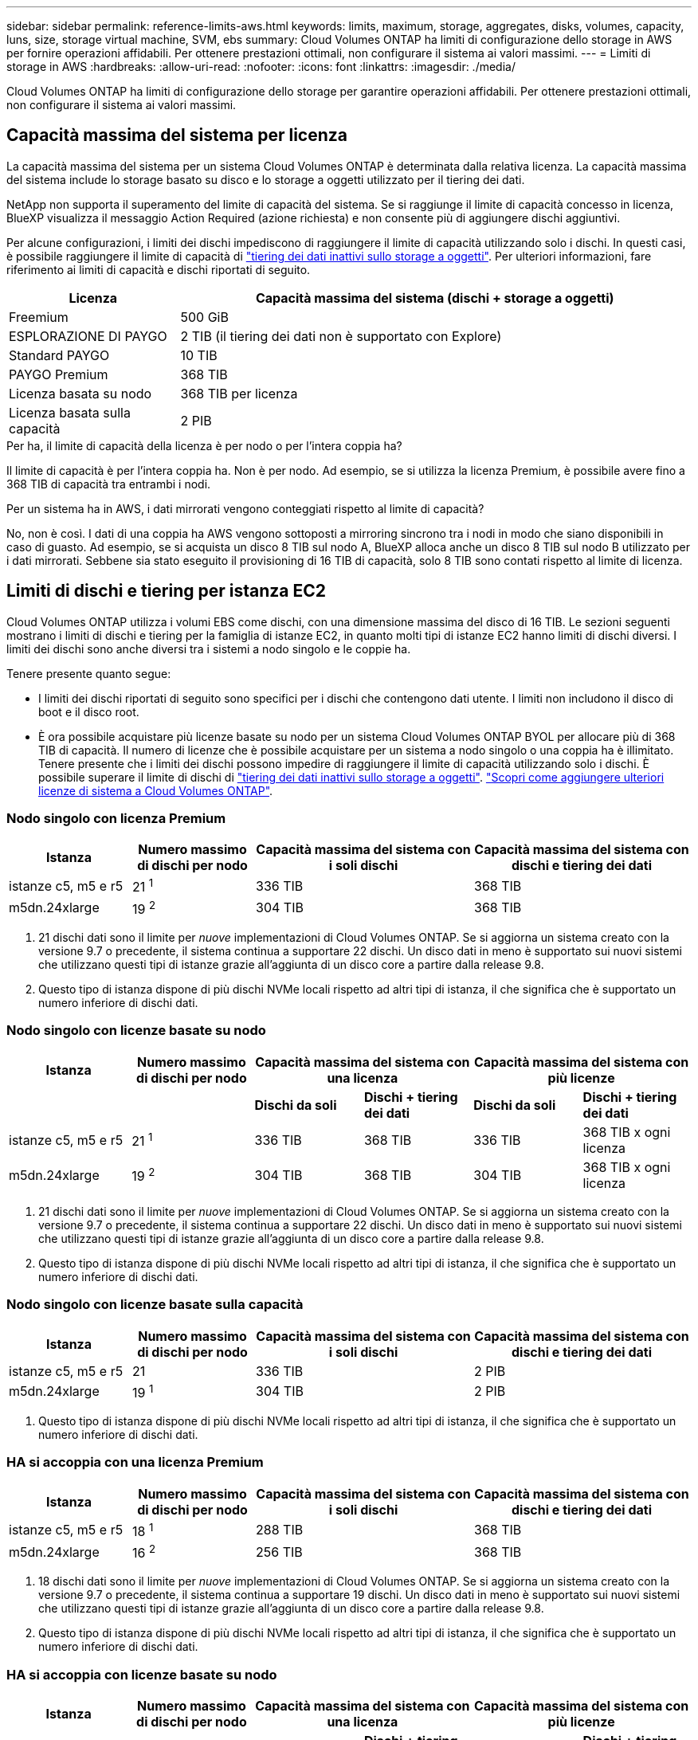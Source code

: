 ---
sidebar: sidebar 
permalink: reference-limits-aws.html 
keywords: limits, maximum, storage, aggregates, disks, volumes, capacity, luns, size, storage virtual machine, SVM, ebs 
summary: Cloud Volumes ONTAP ha limiti di configurazione dello storage in AWS per fornire operazioni affidabili. Per ottenere prestazioni ottimali, non configurare il sistema ai valori massimi. 
---
= Limiti di storage in AWS
:hardbreaks:
:allow-uri-read: 
:nofooter: 
:icons: font
:linkattrs: 
:imagesdir: ./media/


[role="lead"]
Cloud Volumes ONTAP ha limiti di configurazione dello storage per garantire operazioni affidabili. Per ottenere prestazioni ottimali, non configurare il sistema ai valori massimi.



== Capacità massima del sistema per licenza

La capacità massima del sistema per un sistema Cloud Volumes ONTAP è determinata dalla relativa licenza. La capacità massima del sistema include lo storage basato su disco e lo storage a oggetti utilizzato per il tiering dei dati.

NetApp non supporta il superamento del limite di capacità del sistema. Se si raggiunge il limite di capacità concesso in licenza, BlueXP visualizza il messaggio Action Required (azione richiesta) e non consente più di aggiungere dischi aggiuntivi.

Per alcune configurazioni, i limiti dei dischi impediscono di raggiungere il limite di capacità utilizzando solo i dischi. In questi casi, è possibile raggiungere il limite di capacità di https://docs.netapp.com/us-en/bluexp-cloud-volumes-ontap/concept-data-tiering.html["tiering dei dati inattivi sullo storage a oggetti"^]. Per ulteriori informazioni, fare riferimento ai limiti di capacità e dischi riportati di seguito.

[cols="25,75"]
|===
| Licenza | Capacità massima del sistema (dischi + storage a oggetti) 


| Freemium | 500 GiB 


| ESPLORAZIONE DI PAYGO | 2 TIB (il tiering dei dati non è supportato con Explore) 


| Standard PAYGO | 10 TIB 


| PAYGO Premium | 368 TIB 


| Licenza basata su nodo | 368 TIB per licenza 


| Licenza basata sulla capacità | 2 PIB 
|===
.Per ha, il limite di capacità della licenza è per nodo o per l'intera coppia ha?
Il limite di capacità è per l'intera coppia ha. Non è per nodo. Ad esempio, se si utilizza la licenza Premium, è possibile avere fino a 368 TIB di capacità tra entrambi i nodi.

.Per un sistema ha in AWS, i dati mirrorati vengono conteggiati rispetto al limite di capacità?
No, non è così. I dati di una coppia ha AWS vengono sottoposti a mirroring sincrono tra i nodi in modo che siano disponibili in caso di guasto. Ad esempio, se si acquista un disco 8 TIB sul nodo A, BlueXP alloca anche un disco 8 TIB sul nodo B utilizzato per i dati mirrorati. Sebbene sia stato eseguito il provisioning di 16 TIB di capacità, solo 8 TIB sono contati rispetto al limite di licenza.



== Limiti di dischi e tiering per istanza EC2

Cloud Volumes ONTAP utilizza i volumi EBS come dischi, con una dimensione massima del disco di 16 TIB. Le sezioni seguenti mostrano i limiti di dischi e tiering per la famiglia di istanze EC2, in quanto molti tipi di istanze EC2 hanno limiti di dischi diversi. I limiti dei dischi sono anche diversi tra i sistemi a nodo singolo e le coppie ha.

Tenere presente quanto segue:

* I limiti dei dischi riportati di seguito sono specifici per i dischi che contengono dati utente. I limiti non includono il disco di boot e il disco root.
* È ora possibile acquistare più licenze basate su nodo per un sistema Cloud Volumes ONTAP BYOL per allocare più di 368 TIB di capacità. Il numero di licenze che è possibile acquistare per un sistema a nodo singolo o una coppia ha è illimitato. Tenere presente che i limiti dei dischi possono impedire di raggiungere il limite di capacità utilizzando solo i dischi. È possibile superare il limite di dischi di https://docs.netapp.com/us-en/bluexp-cloud-volumes-ontap/concept-data-tiering.html["tiering dei dati inattivi sullo storage a oggetti"^]. https://docs.netapp.com/us-en/bluexp-cloud-volumes-ontap/task-manage-node-licenses.html["Scopri come aggiungere ulteriori licenze di sistema a Cloud Volumes ONTAP"^].




=== Nodo singolo con licenza Premium

[cols="18,18,32,32"]
|===
| Istanza | Numero massimo di dischi per nodo | Capacità massima del sistema con i soli dischi | Capacità massima del sistema con dischi e tiering dei dati 


| istanze c5, m5 e r5 | 21 ^1^ | 336 TIB | 368 TIB 


| m5dn.24xlarge | 19 ^2^ | 304 TIB | 368 TIB 
|===
. 21 dischi dati sono il limite per _nuove_ implementazioni di Cloud Volumes ONTAP. Se si aggiorna un sistema creato con la versione 9.7 o precedente, il sistema continua a supportare 22 dischi. Un disco dati in meno è supportato sui nuovi sistemi che utilizzano questi tipi di istanze grazie all'aggiunta di un disco core a partire dalla release 9.8.
. Questo tipo di istanza dispone di più dischi NVMe locali rispetto ad altri tipi di istanza, il che significa che è supportato un numero inferiore di dischi dati.




=== Nodo singolo con licenze basate su nodo

[cols="18,18,16,16,16,16"]
|===
| Istanza | Numero massimo di dischi per nodo 2+| Capacità massima del sistema con una licenza 2+| Capacità massima del sistema con più licenze 


2+|  | *Dischi da soli* | *Dischi + tiering dei dati* | *Dischi da soli* | *Dischi + tiering dei dati* 


| istanze c5, m5 e r5 | 21 ^1^ | 336 TIB | 368 TIB | 336 TIB | 368 TIB x ogni licenza 


| m5dn.24xlarge | 19 ^2^ | 304 TIB | 368 TIB | 304 TIB | 368 TIB x ogni licenza 
|===
. 21 dischi dati sono il limite per _nuove_ implementazioni di Cloud Volumes ONTAP. Se si aggiorna un sistema creato con la versione 9.7 o precedente, il sistema continua a supportare 22 dischi. Un disco dati in meno è supportato sui nuovi sistemi che utilizzano questi tipi di istanze grazie all'aggiunta di un disco core a partire dalla release 9.8.
. Questo tipo di istanza dispone di più dischi NVMe locali rispetto ad altri tipi di istanza, il che significa che è supportato un numero inferiore di dischi dati.




=== Nodo singolo con licenze basate sulla capacità

[cols="18,18,32,32"]
|===
| Istanza | Numero massimo di dischi per nodo | Capacità massima del sistema con i soli dischi | Capacità massima del sistema con dischi e tiering dei dati 


| istanze c5, m5 e r5 | 21 | 336 TIB | 2 PIB 


| m5dn.24xlarge | 19 ^1^ | 304 TIB | 2 PIB 
|===
. Questo tipo di istanza dispone di più dischi NVMe locali rispetto ad altri tipi di istanza, il che significa che è supportato un numero inferiore di dischi dati.




=== HA si accoppia con una licenza Premium

[cols="18,18,32,32"]
|===
| Istanza | Numero massimo di dischi per nodo | Capacità massima del sistema con i soli dischi | Capacità massima del sistema con dischi e tiering dei dati 


| istanze c5, m5 e r5 | 18 ^1^ | 288 TIB | 368 TIB 


| m5dn.24xlarge | 16 ^2^ | 256 TIB | 368 TIB 
|===
. 18 dischi dati sono il limite per _nuove_ implementazioni di Cloud Volumes ONTAP. Se si aggiorna un sistema creato con la versione 9.7 o precedente, il sistema continua a supportare 19 dischi. Un disco dati in meno è supportato sui nuovi sistemi che utilizzano questi tipi di istanze grazie all'aggiunta di un disco core a partire dalla release 9.8.
. Questo tipo di istanza dispone di più dischi NVMe locali rispetto ad altri tipi di istanza, il che significa che è supportato un numero inferiore di dischi dati.




=== HA si accoppia con licenze basate su nodo

[cols="18,18,16,16,16,16"]
|===
| Istanza | Numero massimo di dischi per nodo 2+| Capacità massima del sistema con una licenza 2+| Capacità massima del sistema con più licenze 


2+|  | *Dischi da soli* | *Dischi + tiering dei dati* | *Dischi da soli* | *Dischi + tiering dei dati* 


| istanze c5, m5 e r5 | 18 ^1^ | 288 TIB | 368 TIB | 288 TIB | 368 TIB x ogni licenza 


| m5dn.24xlarge | 16 ^2^ | 256 TIB | 368 TIB | 256 TIB | 368 TIB x ogni licenza 
|===
. 18 dischi dati sono il limite per _nuove_ implementazioni di Cloud Volumes ONTAP. Se si aggiorna un sistema creato con la versione 9.7 o precedente, il sistema continua a supportare 19 dischi. Un disco dati in meno è supportato sui nuovi sistemi che utilizzano questi tipi di istanze grazie all'aggiunta di un disco core a partire dalla release 9.8.
. Questo tipo di istanza dispone di più dischi NVMe locali rispetto ad altri tipi di istanza, il che significa che è supportato un numero inferiore di dischi dati.




=== HA si accoppia con licenze basate sulla capacità

[cols="18,18,32,32"]
|===
| Istanza | Numero massimo di dischi per nodo | Capacità massima del sistema con i soli dischi | Capacità massima del sistema con dischi e tiering dei dati 


| istanze c5, m5 e r5 | 18 | 288 TIB | 2 PIB 


| m5dn.24xlarge | 16 ^1^ | 256 TIB | 2 PIB 
|===
. Questo tipo di istanza dispone di più dischi NVMe locali rispetto ad altri tipi di istanza, il che significa che è supportato un numero inferiore di dischi dati.




== Limiti aggregati

Cloud Volumes ONTAP utilizza i volumi AWS come dischi e li raggruppa in _aggregati_. Gli aggregati forniscono storage ai volumi.

[cols="2*"]
|===
| Parametro | Limite 


| Numero massimo di aggregati | Nodo singolo: Uguale alle coppie ha limite disco: 18 in un nodo ^1^ 


| Dimensione massima dell'aggregato | 96 TIB di capacità raw ^2^ 


| Dischi per aggregato | 1-6 ^3^ 


| Numero massimo di gruppi RAID per aggregato | 1 
|===
Note:

. Non è possibile creare 18 aggregati su entrambi i nodi in una coppia ha, in quanto ciò supererebbe il limite del disco dati.
. Il limite di capacità aggregata si basa sui dischi che compongono l'aggregato. Il limite non include lo storage a oggetti utilizzato per il tiering dei dati.
. Tutti i dischi di un aggregato devono avere le stesse dimensioni.




== Limiti delle VM di storage

Alcune configurazioni consentono di creare ulteriori VM di storage (SVM) per Cloud Volumes ONTAP.

https://docs.netapp.com/us-en/bluexp-cloud-volumes-ontap/task-managing-svms-aws.html["Scopri come creare altre VM di storage"^].

[cols="40,60"]
|===
| Tipo di licenza | Limite di storage VM 


| *Freemium*  a| 
24 VM di storage in totale ^1,2^



| *PAYGO o BYOL basati sulla capacità* ^3^  a| 
24 VM di storage in totale ^1,2^



| *PAYGO basato su nodo*  a| 
* 1 VM di storage per la distribuzione dei dati
* 1 VM di storage per il disaster recovery




| *BYOL basato su nodo* ^4^  a| 
24 VM di storage in totale ^1,2^

|===
. Il limite può essere inferiore, a seconda del tipo di istanza EC2 utilizzato. I limiti per istanza sono elencati nella sezione seguente.
. Queste 24 VM storage possono servire i dati o essere configurate per il disaster recovery (DR).
. Per le licenze basate sulla capacità, non sono previsti costi di licenza aggiuntivi per le VM di storage aggiuntive, ma è previsto un costo di capacità minimo di 4 TIB per VM di storage. Ad esempio, se si creano due VM storage e ciascuna dispone di 2 TIB di capacità fornita, verrà addebitato un totale di 8 TIB.
. Per la BYOL basata su nodo, è necessaria una licenza aggiuntiva per ogni VM di storage _data-serving_ aggiuntiva oltre la prima VM di storage fornita con Cloud Volumes ONTAP per impostazione predefinita. Contattare il proprio account team per ottenere una licenza add-on per le macchine virtuali di storage.
+
Le VM di storage configurate per il disaster recovery (DR) non richiedono una licenza add-on (sono gratuite), ma contano rispetto al limite delle VM di storage. Ad esempio, se si dispone di 12 VM di storage che servono i dati e di 12 VM di storage configurate per il disaster recovery, si è raggiunto il limite e non è possibile creare altre VM di storage.





=== Limite VM storage per tipo di istanza EC2

Quando si crea una VM di storage aggiuntiva, è necessario allocare indirizzi IP privati alla porta e0a. La tabella seguente identifica il numero massimo di IP privati per interfaccia, nonché il numero di indirizzi IP disponibili sulla porta e0a dopo l'implementazione di Cloud Volumes ONTAP. Il numero di indirizzi IP disponibili influisce direttamente sul numero massimo di VM di storage per tale configurazione.

Le istanze elencate di seguito si riferiscono alle famiglie di istanze c5, m5 e r5.

[cols="6*"]
|===
| Configurazione | Tipo di istanza | Numero massimo di IP privati per interfaccia | IPS rimanente dopo l'implementazione ^1^ | Numero massimo di VM storage senza LIF di gestione ^2,3^ | Numero massimo di VM storage con LIF di gestione ^2,3^ 


.9+| *Nodo singolo* | *.xlange | 15 | 9 | 10 | 5 


| *.2xlargo | 15 | 9 | 10 | 5 


| *.4xlargo | 30 | 24 | 24 | 12 


| *.8xlarge | 30 | 24 | 24 | 12 


| *.9xlarge | 30 | 24 | 24 | 12 


| *.12xlarge | 30 | 24 | 24 | 12 


| *.16xlarge | 50 | 44 | 24 | 12 


| *.18xlarge | 50 | 44 | 24 | 12 


| *.24xlarge | 50 | 44 | 24 | 12 


.9+| *Coppia ha in AZ singolo* | *.xlange | 15 | 10 | 11 | 5 


| *.2xlargo | 15 | 10 | 11 | 5 


| *.4xlargo | 30 | 25 | 24 | 12 


| *.8xlarge | 30 | 25 | 24 | 12 


| *.9xlarge | 30 | 25 | 24 | 12 


| *.12xlarge | 30 | 25 | 24 | 12 


| *.16xlarge | 50 | 45 | 24 | 12 


| *.18xlarge | 50 | 45 | 24 | 12 


| *.24xlarge | 50 | 44 | 24 | 12 


.9+| *Coppia ha in multi AZS* | *.xlange | 15 | 12 | 13 | 13 


| *.2xlargo | 15 | 12 | 13 | 13 


| *.4xlargo | 30 | 27 | 24 | 24 


| *.8xlarge | 30 | 27 | 24 | 24 


| *.9xlarge | 30 | 27 | 24 | 24 


| *.12xlarge | 30 | 27 | 24 | 24 


| *.16xlarge | 50 | 47 | 24 | 24 


| *.18xlarge | 50 | 47 | 24 | 24 


| *.24xlarge | 50 | 44 | 24 | 12 
|===
. Questo numero indica quanti _rimanenti_ indirizzi IP privati sono disponibili sulla porta e0a dopo l'implementazione e la configurazione di Cloud Volumes ONTAP. Ad esempio, un sistema *.2xlarge supporta un massimo di 15 indirizzi IP per interfaccia di rete. Quando una coppia ha viene implementata in un singolo AZ, 5 indirizzi IP privati vengono allocati alla porta e0a. Di conseguenza, una coppia ha che utilizza un tipo di istanza *.2xlarge dispone di 10 indirizzi IP privati rimanenti per le VM di storage aggiuntive.
. Il numero elencato in queste colonne include la VM di storage iniziale creata da BlueXP per impostazione predefinita. Ad esempio, se in questo articolo è elencato 24, significa che è possibile creare 23 VM di storage aggiuntive per un totale di 24.
. Una LIF di gestione per la VM di storage è opzionale. Una LIF di gestione fornisce una connessione a strumenti di gestione come SnapCenter.
+
Poiché richiede un indirizzo IP privato, limita il numero di VM storage aggiuntive che è possibile creare. L'unica eccezione è una coppia ha in più AZS. In tal caso, l'indirizzo IP per la LIF di gestione è un indirizzo _floating_ IP, quindi non viene contato rispetto al limite _private_ IP.





== Limiti di file e volumi

[cols="22,22,56"]
|===
| Storage logico | Parametro | Limite 


.2+| *File* | Dimensione massima | 16 TIB 


| Massimo per volume | In base alle dimensioni del volume, fino a 2 miliardi 


| *Volumi FlexClone* | Profondità del clone gerarchico ^1^ | 499 


.3+| *Volumi FlexVol* | Massimo per nodo | 500 


| Dimensione minima | 20 MB 


| Dimensione massima | 100 TIB 


| *Qtree* | Massimo per volume FlexVol | 4,995 


| *Copie Snapshot* | Massimo per volume FlexVol | 1,023 
|===
. La profondità dei cloni gerarchici è la profondità massima di una gerarchia nidificata di volumi FlexClone che è possibile creare da un singolo volume FlexVol.




== Limiti dello storage iSCSI

[cols="3*"]
|===
| Storage iSCSI | Parametro | Limite 


.4+| *LUN* | Massimo per nodo | 1,024 


| Numero massimo di mappe LUN | 1,024 


| Dimensione massima | 16 TIB 


| Massimo per volume | 512 


| *igroups* | Massimo per nodo | 256 


.2+| *Iniziatori* | Massimo per nodo | 512 


| Massimo per igroup | 128 


| *Sessioni iSCSI* | Massimo per nodo | 1,024 


.2+| *LIF* | Massimo per porta | 32 


| Massimo per portset | 32 


| *Portset* | Massimo per nodo | 256 
|===